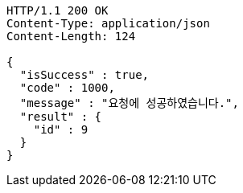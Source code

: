 [source,http,options="nowrap"]
----
HTTP/1.1 200 OK
Content-Type: application/json
Content-Length: 124

{
  "isSuccess" : true,
  "code" : 1000,
  "message" : "요청에 성공하였습니다.",
  "result" : {
    "id" : 9
  }
}
----